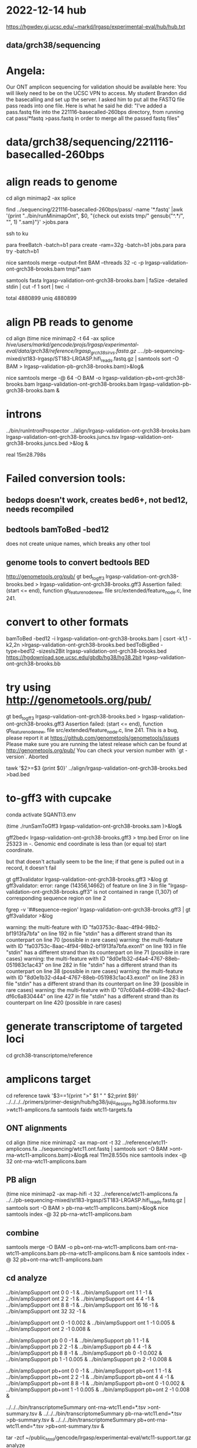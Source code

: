 * 2022-12-14 hub
https://hgwdev.gi.ucsc.edu/~markd/lrgasp/experimental-eval/hub/hub.txt

** data/grch38/sequencing
* Angela:
Our ONT amplicon sequencing for validation should be available here:
You will likely need to be on the UCSC VPN to access.
My student Brandon did the basecalling and set up the server. I asked him to put all the FASTQ file pass reads into one file. Here is what he said he did:
"I've added a pass.fastq file into the 221116-basecalled-260bps directory, from running cat pass/*fastq >pass.fastq in order to merge all the passed fastq files"

* data/grch38/sequencing/221116-basecalled-260bps

* align reads to genome
cd align
minimap2 -ax splice

find ../sequencing/221116-basecalled-260bps/pass/ -name '*.fastq'  |awk '{print "../bin/runMinimapOnt", $0, "{check out exists tmp/" gensub("^.*/", "", 1) ".sam}"}'  >jobs.para

ssh to ku
# must use 32gb of memory or get empty output

para freeBatch -batch=b1
para create -ram=32g -batch=b1 jobs.para
para try -batch=b1

# combine into BAM
 
nice samtools merge --output-fmt BAM --threads 32 -c -p  lrgasp-validation-ont-grch38-brooks.bam tmp/*.sam

# check id unqiueness
samtools fasta lrgasp-validation-ont-grch38-brooks.bam | faSize -detailed stdin | cut -f 1 sort | twc -l

total 4880899
uniq  4880899

* align PB reads to genome
cd align
(time nice minimap2 -t 64 -ax splice /hive/users/markd/gencode/projs/lrgasp/experimental-eval/data/grch38/reference/lrgasp_grch38_sirvs.fasta.gz  ../../pb-sequencing-mixed/st183-lrgasp/ST183-LRGASP.hifi_reads.fastq.gz  | samtools sort -O BAM > lrgasp-validation-pb-grch38-brooks.bam)>&log&

nice samtools merge -@ 64 -O BAM -o lrgasp-validation-pb+ont-grch38-brooks.bam lrgasp-validation-ont-grch38-brooks.bam lrgasp-validation-pb-grch38-brooks.bam  &

* introns
../bin/runIntronProspector ../align/lrgasp-validation-ont-grch38-brooks.bam lrgasp-validation-ont-grch38-brooks.juncs.tsv  lrgasp-validation-ont-grch38-brooks.juncs.bed >&log &

real	15m28.798s

* Failed conversion tools:
** bedops doesn't work, creates bed6+, not bed12, needs recompiled
** bedtools bamToBed -bed12
does not create unique names, which breaks any other tool
** genome tools to convert bedtools BED
 http://genometools.org/pub/
gt bed_to_gff3 lrgasp-validation-ont-grch38-brooks.bed >  lrgasp-validation-ont-grch38-brooks.gff3
Assertion failed: (start <= end), function gt_feature_node_new, file src/extended/feature_node.c, line 241.

* convert to other formats

bamToBed -bed12 -i lrgasp-validation-ont-grch38-brooks.bam | csort -k1,1 -k2,2n >lrgasp-validation-ont-grch38-brooks.bed
bedToBigBed -type=bed12 -sizesIs2Bit lrgasp-validation-ont-grch38-brooks.bed https://hgdownload.soe.ucsc.edu/gbdb/hg38/hg38.2bit lrgasp-validation-ont-grch38-brooks.bb

*  try using http://genometools.org/pub/

gt bed_to_gff3 lrgasp-validation-ont-grch38-brooks.bed >  lrgasp-validation-ont-grch38-brooks.gff3
Assertion failed: (start <= end), function gt_feature_node_new, file src/extended/feature_node.c, line 241.
This is a bug, please report it at
https://github.com/genometools/genometools/issues
Please make sure you are running the latest release which can be found at
http://genometools.org/pub/
You can check your version number with `gt -version`.
Aborted

tawk '$2>=$3 {print $0}' ../align/lrgasp-validation-ont-grch38-brooks.bed >bad.bed



* to-gff3 with cupcake
conda activate SQANTI3.env

(time ./runSamToGff3 lrgasp-validation-ont-grch38-brooks.sam )>&log&

# get GFF3 but can't convert to bed
gff2bed<  lrgasp-validation-ont-grch38-brooks.gff3 > tmp.bed
Error on line 25323 in -. Genomic end coordinate is less than (or equal to) start coordinate.

but that doesn't actually seem to be the line; if that gene is pulled out in
a record, it doesn't fail

gt gff3validator lrgasp-validation-ont-grch38-brooks.gff3 >&log
   gt gff3validator: error: range (14356,14662) of feature on line 3 in file "lrgasp-validation-ont-grch38-brooks.gff3"
is not contained in range (1,307) of corresponding sequence region on line 2

fgrep -v '##sequence-region' lrgasp-validation-ont-grch38-brooks.gff3 | gt gff3validator  >&log

warning: the multi-feature with ID "fa03753c-8aac-4f94-98b2-bf1913fa7bfa" on line 192 in file "stdin" has a different strand than its counterpart on line 70 (possible in rare cases)
warning: the multi-feature with ID "fa03753c-8aac-4f94-98b2-bf1913fa7bfa.exon1" on line 193 in file "stdin" has a different strand than its counterpart on line 71 (possible in rare cases)
warning: the multi-feature with ID "8d0e1b32-d4a4-4767-88eb-051983c1ac43" on line 282 in file "stdin" has a different strand than its counterpart on line 38 (possible in rare cases)
warning: the multi-feature with ID "8d0e1b32-d4a4-4767-88eb-051983c1ac43.exon1" on line 283 in file "stdin" has a different strand than its counterpart on line 39 (possible in rare cases)
warning: the multi-feature with ID "07c60a84-d098-43b2-8acf-df6c6a830444" on line 427 in file "stdin" has a different strand than its counterpart on line 420 (possible in rare cases)

# try making something gff3ToGenePred likes

* generate transcriptome of targeted loci
cd grch38-transcriptome/reference

* amplicons target
cd reference
tawk '$3==1{print ">" $1 " " $2;print $9}' ../../../../primers/primer-design/hub/hg38/juju_designs.hg38.isoforms.tsv  >wtc11-amplicons.fa
samtools faidx wtc11-targets.fa

** ONT alignments
cd align
(time nice minimap2 -ax map-ont -t 32 ../reference/wtc11-amplicons.fa ../sequencing/wtc11.ont.fastq | samtools sort -O BAM >ont-rna-wtc11-amplicons.bam)>&log&
real	11m28.550s
nice samtools index -@ 32 ont-rna-wtc11-amplicons.bam 

** PB align
(time nice minimap2 -ax map-hifi -t 32 ../reference/wtc11-amplicons.fa ../../pb-sequencing-mixed/st183-lrgasp/ST183-LRGASP.hifi_reads.fastq.gz  | samtools sort -O BAM > pb-rna-wtc11-amplicons.bam)>&log&
nice samtools index -@ 32 pb-rna-wtc11-amplicons.bam 

** combine
samtools merge -O BAM -o pb+ont-rna-wtc11-amplicons.bam ont-rna-wtc11-amplicons.bam pb-rna-wtc11-amplicons.bam &
nice samtools index -@ 32 pb+ont-rna-wtc11-amplicons.bam 

** cd analyze
../bin/ampSupport ont 0 0 -1 &
../bin/ampSupport ont 1 1 -1 &
../bin/ampSupport ont 2 2 -1 &
../bin/ampSupport ont 4 4 -1 &
../bin/ampSupport ont 8 8 -1 &
../bin/ampSupport ont 16 16 -1 &
../bin/ampSupport ont 32 32 -1 &

../bin/ampSupport ont 0 -1 0.002 &
../bin/ampSupport ont 1 -1 0.005 &
../bin/ampSupport ont 2 -1 0.008 &


../bin/ampSupport pb 0 0 -1 &
../bin/ampSupport pb 1 1 -1 &
../bin/ampSupport pb 2 2 -1 &
../bin/ampSupport pb 4 4 -1 &
../bin/ampSupport pb 8 8 -1 &
../bin/ampSupport pb 0 -1 0.002 &
../bin/ampSupport pb 1 -1 0.005 &
../bin/ampSupport pb 2 -1 0.008 &


../bin/ampSupport pb+ont 0 0 -1 &
../bin/ampSupport pb+ont 1 1 -1 &
../bin/ampSupport pb+ont 2 2 -1 &
../bin/ampSupport pb+ont 4 4 -1 &
../bin/ampSupport pb+ont 8 8 -1 &
../bin/ampSupport pb+ont 0 -1 0.002 &
../bin/ampSupport pb+ont 1 -1 0.005 &
../bin/ampSupport pb+ont 2 -1 0.008 &

../../../bin/transcriptomeSummary ont-rna-wtc11.end=*.tsv >ont-summary.tsv &
../../../bin/transcriptomeSummary pb-rna-wtc11.end=*.tsv >pb-summary.tsv &
../../../bin/transcriptomeSummary pb+ont-rna-wtc11.end=*.tsv >pb+ont-summary.tsv &



tar -zcf ~/public_html/gencode/lrgasp/experimental-eval/wtc11-support.tar.gz analyze

* debugging
../../../bin/transcriptomeAlignAnalyze --target=BTG2+B --minSimilarity=0.1 --readStatsTsv=debug.sim=0.1.rstats.tsv --filteredBam=debug.sim=0.1.bam ../align/ont-rna-wtc11-amplicons.bam debug.sim=0.1.tsv &
* manual analysis:
cd man-analyze
../bin/manAmpSupport ont 1.0&
../bin/manAmpSupport ont 0.99&
../bin/manAmpSupport ont 0.98&
../bin/manAmpSupport ont 0.95&
../bin/manAmpSupport ont 0.90&

../bin/manAmpSupport pb 1.0&
../bin/manAmpSupport pb 0.99&
../bin/manAmpSupport pb 0.98&
../bin/manAmpSupport pb 0.95&
../bin/manAmpSupport pb 0.90&

../bin/manAmpSupport pb+ont 1.0&
../bin/manAmpSupport pb+ont 0.99&
../bin/manAmpSupport pb+ont 0.98&
../bin/manAmpSupport pb+ont 0.95&
../bin/manAmpSupport pb+ont 0.90&

../../../bin/transcriptomeSummary ont-rna-wtc11.sim=*.tsv >ont-summary.tsv &
../../../bin/transcriptomeSummary pb-rna-wtc11.sim=*.tsv >pb-summary.tsv &
../../../bin/transcriptomeSummary pb+ont-rna-wtc11.sim=*.tsv >pb+ont-summary.tsv &


ln -f *.bam* ../../../hub/hg38/
use bin/mkTranscriptomeBams to fill in trackDb

../../../bin/transcriptomeFilterCmp --first ont-rna-wtc11.sim=*.tsv >ont.cmp.tsv &
../../../bin/transcriptomeFilterCmp --first pb-rna-wtc11.sim=*.tsv >pb.cmp.tsv &
../../../bin/transcriptomeFilterCmp --first pb+ont-rna-wtc11.sim=*.tsv >pb+ont.cmp.tsv &

* manual review

cut -f 1-5 pb+ont.cmp.tsv | tawk '{st=($3==1.0) ? "perfect" : "??"; print $0, st, ""}' > ../../../doc/wtc11-pd+ont-manual-review.tsv

# to find reads
../../../bin/transcriptomeAlignAnalyze --target=DGAT2+D --minSimilarity=0.99 --readStatsTsv=debug.rstats.tsv ../align/pb+ont-rna-wtc11-amplicons.bam debug.tsv


* browser
bedToHtmlDir -public-browser -sort-by-name -title "LRGASP experimental validations targets" -hub https://hgwdev.gi.ucsc.edu/~markd/gencode/lrgasp/experimental-eval/hub/hub.txt -hub http://conesalab.org/LRGASP/LRGASP_hub/hub.txt hg38 targets.bed dir

